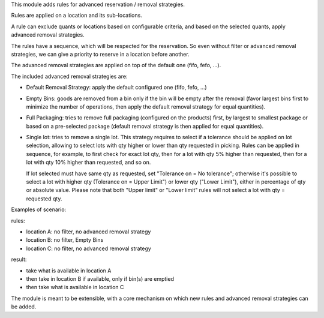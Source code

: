 This module adds rules for advanced reservation / removal strategies.

Rules are applied on a location and its sub-locations.

A rule can exclude quants or locations based on configurable criteria,
and based on the selected quants, apply advanced removal strategies.

The rules have a sequence, which will be respected for the reservation.
So even without filter or advanced removal strategies, we can give a priority to
reserve in a location before another.

The advanced removal strategies are applied on top of the default one (fifo,
fefo, ...).

The included advanced removal strategies are:

* Default Removal Strategy: apply the default configured one (fifo, fefo, ...)
* Empty Bins: goods are removed from a bin only if the bin will be empty after
  the removal (favor largest bins first to minimize the number of operations,
  then apply the default removal strategy for equal quantities).
* Full Packaging: tries to remove full packaging (configured on the products)
  first, by largest to smallest package or based on a pre-selected package
  (default removal strategy is then applied for equal quantities).
* Single lot: tries to remove a single lot.
  This strategy requires to select if a tolerance should be applied on lot selection,
  allowing to select lots with qty higher or lower than qty requested in picking.
  Rules can be applied in sequence, for example, to first check for exact lot qty,
  then for a lot with qty 5% higher than requested, then for a lot with qty 10% higher
  than requested, and so on.

  If lot selected must have same qty as requested, set "Tolerance on = No tolerance";
  otherwise it's possible to select a lot with higher qty (Tolerance on = Upper Limit")
  or lower qty ("Lower Limit"), either in percentage of qty or absolute value.
  Please note that both "Upper limit" or "Lower limit" rules
  will not select a lot with qty = requested qty.


Examples of scenario:

rules:

* location A: no filter, no advanced removal strategy
* location B: no filter, Empty Bins
* location C: no filter, no  advanced removal strategy

result:

* take what is available in location A
* then take in location B if available, only if bin(s) are emptied
* then take what is available in location C

The module is meant to be extensible, with a core mechanism on which new rules
and advanced removal strategies can be added.
